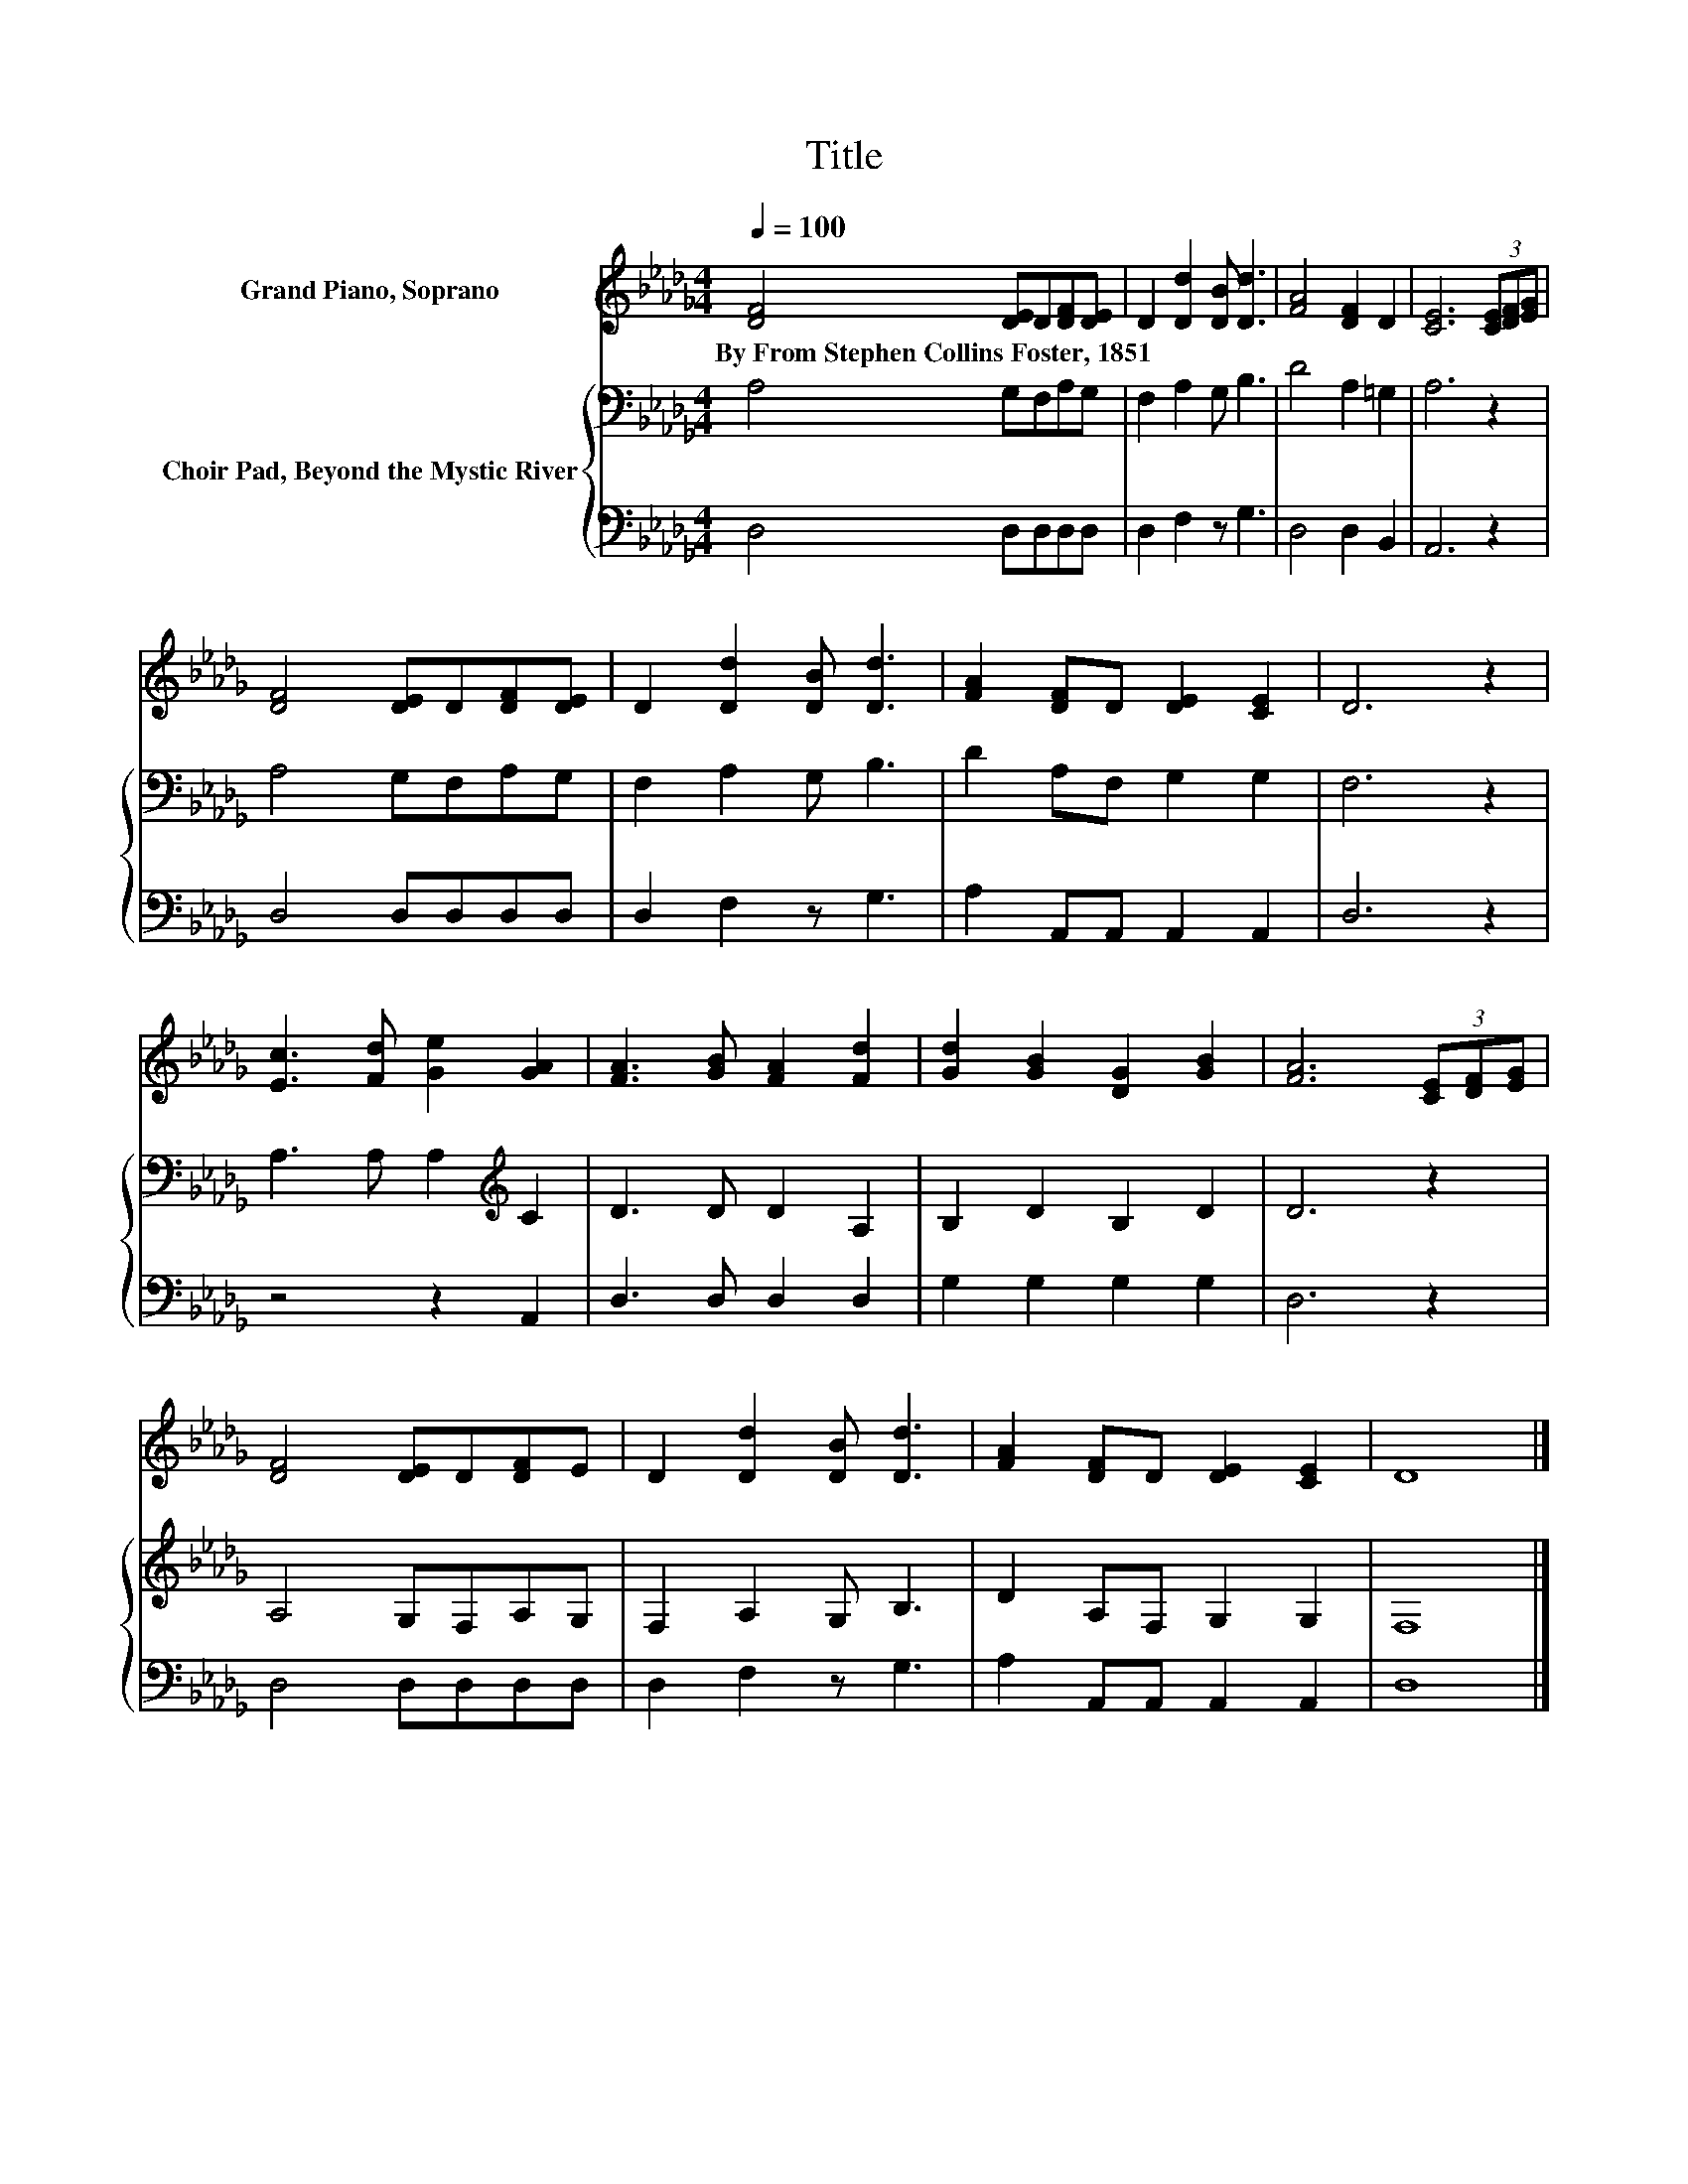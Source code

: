 X:1
T:Title
%%score 1 { 2 | 3 }
L:1/8
Q:1/4=100
M:4/4
K:Db
V:1 treble nm="Grand Piano, Soprano"
V:2 bass nm="Choir Pad, Beyond the Mystic River"
V:3 bass 
V:1
 [DF]4 [DE]D[DF][DE] | D2 [Dd]2 [DB] [Dd]3 | [FA]4 [DF]2 D2 | [CE]6 (3[CE][DF][EG] | %4
w: By~From~Stephen~Collins~Foster,~1851 * * * *||||
 [DF]4 [DE]D[DF][DE] | D2 [Dd]2 [DB] [Dd]3 | [FA]2 [DF]D [DE]2 [CE]2 | D6 z2 | %8
w: ||||
 [Ec]3 [Fd] [Ge]2 [GA]2 | [FA]3 [GB] [FA]2 [Fd]2 | [Gd]2 [GB]2 [DG]2 [GB]2 | [FA]6 (3[CE][DF][EG] | %12
w: ||||
 [DF]4 [DE]D[DF]E | D2 [Dd]2 [DB] [Dd]3 | [FA]2 [DF]D [DE]2 [CE]2 | D8 |] %16
w: ||||
V:2
 A,4 G,F,A,G, | F,2 A,2 G, B,3 | D4 A,2 =G,2 | A,6 z2 | A,4 G,F,A,G, | F,2 A,2 G, B,3 | %6
 D2 A,F, G,2 G,2 | F,6 z2 | A,3 A, A,2[K:treble] C2 | D3 D D2 A,2 | B,2 D2 B,2 D2 | D6 z2 | %12
 A,4 G,F,A,G, | F,2 A,2 G, B,3 | D2 A,F, G,2 G,2 | F,8 |] %16
V:3
 D,4 D,D,D,D, | D,2 F,2 z G,3 | D,4 D,2 B,,2 | A,,6 z2 | D,4 D,D,D,D, | D,2 F,2 z G,3 | %6
 A,2 A,,A,, A,,2 A,,2 | D,6 z2 | z4 z2 A,,2 | D,3 D, D,2 D,2 | G,2 G,2 G,2 G,2 | D,6 z2 | %12
 D,4 D,D,D,D, | D,2 F,2 z G,3 | A,2 A,,A,, A,,2 A,,2 | D,8 |] %16

